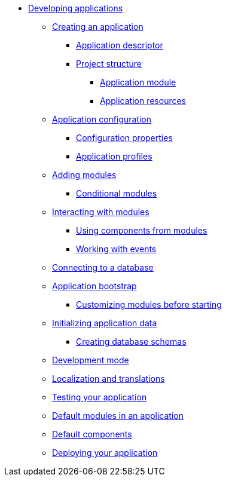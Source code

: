 * xref:creating-an-application/index.adoc[Developing applications]
** xref:creating-an-application/index.adoc[Creating an application]
*** xref:creating-an-application/application-descriptor.adoc[Application descriptor]
*** xref:creating-an-application/project-structure.adoc[Project structure]
**** xref:creating-an-application/project-structure.adoc#application-module[Application module]
**** xref:creating-an-application/project-structure.adoc#application-resources[Application resources]
** xref:application-configuration.adoc[Application configuration]
*** xref:configuration-properties.adoc[Configuration properties]
*** xref:configuration-properties.adoc#application-profiles[Application profiles]
** xref:adding-modules.adoc[Adding modules]
*** xref:adding-modules.adoc#conditional-modules[Conditional modules]
** xref:interacting-with-modules.adoc[Interacting with modules]
*** xref:interacting-with-modules.adoc#using-components[Using components from modules]
*** xref:interacting-with-modules.adoc#working-with-events[Working with events]
** xref:connecting-to-a-database.adoc[Connecting to a database]
** xref:application-bootstrap.adoc[Application bootstrap]
*** xref:extend-module-configuration.adoc[Customizing modules before starting]
** xref:initializing-data.adoc[Initializing application data]
*** xref:initializing-data.adoc[Creating database schemas]
** xref:development-mode.adoc[Development mode]
** xref:messages.adoc[Localization and translations]
** xref:testing.adoc[Testing your application]
** xref:default-modules.adoc[Default modules in an application]
** xref:default-components.adoc[Default components]
** xref:application-deploy.adoc[Deploying your application]

